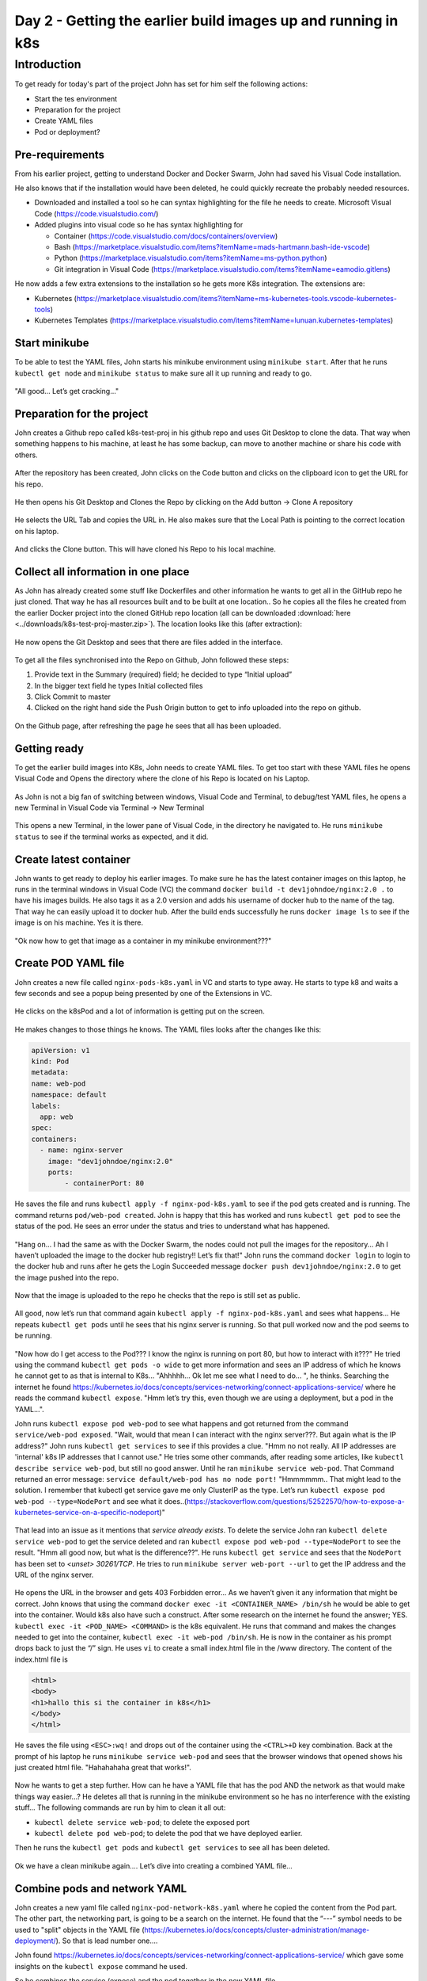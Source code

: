 .. _day2:

.. title:: Introduction to Kubernetes

Day 2 - Getting the earlier build images up and running in k8s
==============================================================


Introduction
------------

To get ready for today's part of the project John has set for him self the following actions:

- Start the tes environment
- Preparation for the project
- Create YAML files
- Pod or deployment?

Pre-requirements
^^^^^^^^^^^^^^^^

From his earlier project, getting to understand Docker and Docker Swarm, John had saved his Visual Code installation. 

He also knows that if the installation would have been deleted, he could quickly recreate the probably needed resources.

- Downloaded and installed a tool so he can syntax highlighting for the file he needs to create. Microsoft Visual Code (https://code.visualstudio.com/)

- Added plugins into visual code so he has syntax highlighting for
    
  + Container (https://code.visualstudio.com/docs/containers/overview)
  + Bash (https://marketplace.visualstudio.com/items?itemName=mads-hartmann.bash-ide-vscode)
  + Python (https://marketplace.visualstudio.com/items?itemName=ms-python.python)
  + Git integration in Visual Code (https://marketplace.visualstudio.com/items?itemName=eamodio.gitlens)

He now adds a few extra extensions to the installation so he gets more K8s integration. The extensions are:

- Kubernetes (https://marketplace.visualstudio.com/items?itemName=ms-kubernetes-tools.vscode-kubernetes-tools)
- Kubernetes Templates (https://marketplace.visualstudio.com/items?itemName=lunuan.kubernetes-templates)

Start minikube
^^^^^^^^^^^^^^

To be able to test the YAML files, John starts his minikube environment using ``minikube start``.
After that he runs ``kubectl get node`` and ``minikube status`` to make sure all it up running and ready to go.

.. figure:: images/01.png

"All good... Let’s get cracking..."

Preparation for the project
^^^^^^^^^^^^^^^^^^^^^^^^^^^

John creates a Github repo called k8s-test-proj in his github repo and uses Git Desktop to clone the data. That way when something happens to his machine, at least he has some backup, can move to another machine or share his code with others.

.. figure:: images/02.png

After the repository has been created, John clicks on the Code button and clicks on the clipboard icon to get the URL for his repo.

.. figure:: images/03.png

He then opens his Git Desktop and Clones the Repo by clicking on the Add button -> Clone A repository 

.. figure:: images/04.png

He selects the URL Tab and copies the URL in. He also makes sure that the Local Path is pointing to the correct location on his laptop.

.. figure:: images/05.png

And clicks the Clone button. This will have cloned his Repo to his local machine.

Collect all information in one place
^^^^^^^^^^^^^^^^^^^^^^^^^^^^^^^^^^^^

As John has already created some stuff like Dockerfiles and other information he wants to get all in the GitHub repo he just cloned. That way he has all resources built and to be built at one location.. So he copies all the files he created from the earlier Docker project into the cloned GitHub repo location (all can be downloaded :download:`here <../downloads/k8s-test-proj-master.zip>`). The location looks like this (after extraction):

.. figure:: images/06.png

He now opens the Git Desktop and sees that there are files added in the interface.

.. figure:: images/07.png

To get all the files synchronised into the Repo on Github, John followed these steps:

#. Provide text in the Summary (required) field; he decided to type “Initial upload”
#. In the bigger text field he types Initial collected files
#. Click Commit to master
#. Clicked on the right hand side the Push Origin button to get to info uploaded into the repo on github.

.. figure:: images/08.png

On the Github page, after refreshing the page he sees that all has been uploaded.

.. figure:: images/09.png

Getting ready
^^^^^^^^^^^^^

To get the earlier build images into K8s, John needs to create YAML files. To get too start with these YAML files he opens Visual Code and Opens the directory where the clone of his Repo is located on his Laptop.

.. figure:: images/10.png

As John is not a big fan of switching between windows, Visual Code and Terminal, to debug/test YAML files, he opens a new Terminal in Visual Code via Terminal -> New Terminal

.. figure:: images/11.png

This opens a new Terminal, in the lower pane of Visual Code, in the directory he navigated to. He runs ``minikube status`` to see if the terminal works as expected, and it did.

.. figure:: images/12.png


Create latest container
^^^^^^^^^^^^^^^^^^^^^^^

John wants to get ready to deploy his earlier images. To make sure he has the latest container images on this laptop, he runs in the terminal windows in Visual Code (VC) the command ``docker build -t dev1johndoe/nginx:2.0 .`` to have his images builds. He also tags it as a 2.0 version and adds his username of docker hub to the name of the tag. That way he can easily upload it to docker hub.
After the build ends successfully he runs ``docker image ls`` to see if the image is on his machine. Yes it is there.

.. figure:: images/13.png

"Ok now how to get that image as a container in my minikube environment???"

Create POD YAML file
^^^^^^^^^^^^^^^^^^^^

John creates a new file called ``nginx-pods-k8s.yaml`` in VC and starts to type away. He starts to type k8 and waits a few seconds and see a popup being presented by one of the Extensions in VC.

.. figure:: images/14.png

He clicks on the k8sPod and a lot of information is getting put on the screen.

.. figure:: images/15.png

He makes changes to those things he knows. The YAML files looks after the changes like this:

.. code-block:: yaml

    apiVersion: v1
    kind: Pod
    metadata:
    name: web-pod
    namespace: default
    labels:
      app: web
    spec:
    containers:
      - name: nginx-server
        image: "dev1johndoe/nginx:2.0"
        ports:
            - containerPort: 80

He saves the file and runs ``kubectl apply -f nginx-pod-k8s.yaml`` to see if the pod gets created and is running. The command returns ``pod/web-pod created``. John is happy that this has worked and runs ``kubectl get pod`` to see the status of the pod. He sees an error under the status and tries to understand what has happened.

.. figure:: images/16.png

"Hang on... I had the same as with the Docker Swarm, the nodes could not pull the images for the repository... Ah I haven’t uploaded the image to the docker hub registry!! Let’s fix that!"
John runs the command ``docker login`` to login to the docker hub and runs after he gets the Login Succeeded message ``docker push dev1johndoe/nginx:2.0`` to get the image pushed into the repo.

.. figure:: images/17.png

Now that the image is uploaded to the repo he checks that the repo is still set as public.

.. figure:: images/18.png

All good, now let’s run that command again ``kubectl apply -f nginx-pod-k8s.yaml`` and sees what happens... He repeats ``kubectl get pods`` until he sees that his nginx server is running. So that pull worked now and the pod seems to be running.

.. figure:: images/19.png

"Now how do I get access to the Pod??? I know the nginx is running on port 80, but how to interact with it???" He tried using the command ``kubectl get pods -o wide`` to get more information and sees an IP address of which he knows he cannot get to as that is internal to K8s... "Ahhhhh... Ok let me see what I need to do... ", he thinks. Searching the internet he found https://kubernetes.io/docs/concepts/services-networking/connect-applications-service/ where he reads the command ``kubectl expose``. "Hmm let’s try this, even though we are using a deployment, but a pod in the YAML...".

John runs ``kubectl expose pod web-pod``  to see what happens and got returned from the command ``service/web-pod exposed``. "Wait, would that mean I can interact with the nginx server???. But again what is the IP address?"
John runs ``kubectl get services`` to see if this provides a clue. "Hmm no not really. All IP addresses are 'internal' k8s IP addresses that I cannot use." He tries some other commands, after reading some articles, like ``kubectl describe service web-pod``, but still no good answer. Until he ran ``minikube service web-pod``. That Command returned an error message: ``service default/web-pod has no node port!`` "Hmmmmmm.. That might lead to the solution. I remember that kubectl get service gave me only ClusterIP as the type. Let’s run ``kubectl expose pod web-pod --type=NodePort`` and see what it does..(https://stackoverflow.com/questions/52522570/how-to-expose-a-kubernetes-service-on-a-specific-nodeport)"

.. figure:: images/20.png

That lead into an issue as it mentions that *service already exists*. To delete the service John ran ``kubectl delete service web-pod`` to get the service deleted and ran ``kubectl expose pod web-pod --type=NodePort`` to see the result. "Hmm all good now, but what is the difference??". He runs ``kubectl get service`` and sees that the ``NodePort`` has been set to *<unset> 30261/TCP*. He tries to run ``minikube server web-port --url`` to get the IP address and the URL of the nginx server.

.. figure:: images/21.png

He opens the URL in the browser and gets 403 Forbidden error... As we haven’t given it any information that might be correct. John knows that using the command ``docker exec -it <CONTAINER_NAME> /bin/sh`` he would be able to get into the container. Would k8s also have such a construct. After some research on the internet he found the answer; YES. ``kubectl exec -it <POD_NAME> <COMMAND>`` is the k8s equivalent. He runs that command and makes the changes needed to get into the container, ``kubectl exec -it web-pod /bin/sh``. He is now in the container as his prompt drops back to just the “/” sign. He uses ``vi`` to create a small index.html file in the /www directory. The content of the index.html file is 

.. code-block:: bash

    <html>
    <body>
    <h1>hallo this si the container in k8s</h1>
    </body>
    </html>
 
He saves the file using ``<ESC>:wq!`` and drops out of the container using the ``<CTRL>+D`` key combination. Back at the prompt of his laptop he runs ``minikube service web-pod`` and sees that the browser windows that opened shows his just created html file. "Hahahahaha great that works!".

.. figure:: images/22.png

Now he wants to get a step further. How can he have a YAML file that has the pod AND the network as that would make things way easier...?
He deletes all that is running in the minikube environment so he has no interference with the existing stuff... The following commands are run by him to clean it all out:

- ``kubectl delete service web-pod``; to delete the exposed port
- ``kubectl delete pod web-pod``; to delete the pod that we have deployed earlier.

Then he runs the ``kubectl get pods`` and ``kubectl get services`` to see all has been deleted.

.. figure:: images/23.png

Ok we have a clean minikube again.... Let’s dive into creating a combined YAML file...

Combine pods and network YAML
^^^^^^^^^^^^^^^^^^^^^^^^^^^^^

John creates a new yaml file called ``nginx-pod-network-k8s.yaml`` where he copied the content from the Pod part. The other part, the networking part, is going to be a search on the internet. He found that the “---” symbol needs to be used to "split" objects in the YAML file (https://kubernetes.io/docs/concepts/cluster-administration/manage-deployment/).
So that is lead number one....

John found https://kubernetes.io/docs/concepts/services-networking/connect-applications-service/ which gave some insights on the ``kubectl expose`` command he used.

So he combines the service (expose) and the pod together in the new YAML file.

.. code-block:: yaml

      apiVersion: v1
      kind: Pod
      metadata:
      name: web-srv
      namespace: default
      labels:
        app: web
      spec:
      containers:
        - name: nginx-server
          image: "dev1johndoe/nginx:2.0"
          ports:
            - containerPort: 80
      ---
      apiVersion: v1
      kind: Service
      metadata:
      name: nginx-svc
      labels:
        app: web
      spec:
      type: NodePort
      ports:
      - port: 80
        protocol: TCP
      selector:
        app: web

During the creation of the YAML file he begins to understand the way the file works with respect to the Service part. The *selector*: line in the YAML file is *pointing to the label of the POD for which the port must be 'opened'/connected*. If that doesn’t match, the port is not forwarding the traffic into the container/pod!!!. The selector line seems to be a kind of a query to which the service must 'bind' itself using the label of the Pod...

He then runs ``kubectl apply -f nginx-pod-network-k8s.yaml`` and runs ``minikube service niginx-svc`` (as that is the name of the service) to see if he gets the error 403 again. John remembered that images are ReadOnly! Any changes made are gone in a new deployment.

.. figure:: images/24.png

And yes that seems to work...

.. figure:: images/25.png

He also noticed that the port has changed again. It would be great if we can have that as a “static” port number... he searches the internet and finds the parameter ``nodePort``: (https://stackoverflow.com/questions/43935502/kubernetes-nodeport-custom-port). Let’s use that in the YAML file. He adds the parameter in the ports: part of his YAML file and sets the value to 32222.

.. code-block:: yaml

    spec:
    type: NodePort
    ports:
    - port: 80
      protocol: TCP
      nodePort: 32222
    selector:
      app: web

He also read that using the ``kubectl apply -f`` command just makes changes from the YAML file. Meaning that if there is a change to the configuration John doesn’t have to delete and redeploy everything. So he runs ``kubectl apply -f nginx-pod-network-k8s.yaml`` to see what the effect is...
The command returns a line that says ``configured`` and that is for the service where he just made a small change. Let’s see...
He opens the earlier browser from the minikube service command and changes the port number to 32222, as set in the YAML file, and sees that he gets a response. Also the ``minikube service nginx-svc --url`` shows the same url and port...

.. figure:: images/26.png

Deployment or pod?
^^^^^^^^^^^^^^^^^^

John is still not sure what the difference is between a pod and a deployment. He searches the internet and reads in this article what he is looking for: https://stackoverflow.com/questions/41325087/what-is-the-difference-between-a-pod-and-a-deployment#:~:text=Pods%20%2D%20runs%20one%20or%20more,right%20number%20of%20them%20exist.

So Deployments can have multiple pods that consist out of multiple containers... Especially the line: "Monitors the state of each pod, updating as necessary" is something that he finds interesting. He reads on and tries to create a deployment YAML.
He creates a new file ``nginx-deployment-k8s.yaml`` in VC and starts to combine the things he read from the last created YAML file into a deployment YAML. The content of the file he creates looks like this:

.. code-block:: yaml

    apiVersion: apps/v1
    kind: Deployment
    metadata:
    name:  nginx-deployment
    namespace: default
    labels:
      app:  web
    spec:
    selector:
      matchLabels:
        app: web
    replicas: 1
    template:
      metadata:
        labels:
          app:  web
      spec:
        containers:
        - name: nginx-server
          image: "dev1johndoe/nginx:2.0"
          ports:
            - containerPort: 80
    ---
    apiVersion: v1
    kind: Service
    metadata:
    name: nginx-svc
    labels:
      app: web
    spec:
    type: NodePort
    ports:
    - port: 80
      protocol: TCP
      nodePort: 32222
    selector:
      app: web

He runs ``kubectl delete -f nginx-pod-network-k8s.yaml`` to get a clean system again and makes sure the webpage is not replying using the browser he had opened earlier. "No reply, just a message that the connection is refused. Ok, so now I’m 100% sure nothing is running that replies to HTTP requests..."

On the clean minikube environment he runs ``kubectl apply -f nginx-deployment-k8s.yaml`` to get the YAML running.... 

.. figure:: images/27.png

It seems to have worked... He refreshes the web browser and to his excitement the page is throwing the known 403 error again!!! "YES YES YES!!!"

He checks a few things to understand what has happened.

- ``kubectl get pods``; just to see if he sees one pod
- ``kubectl get services``; to see that there is a service called nginx-svc
- ``kubectl get deployments``; to see if the is a deployment running

.. figure:: images/28.png

So let’s see if we can have multiple pods by changing the ``replicas`` parameter in the ``nginx-deployment-k8s.yaml`` file. He changes that parameter to the value of ``2``, 

.. code-block:: yaml

    ...
    selector:
      matchLabels:
        app: web
    replicas: 2
    template:
      metadata:
    ...
saves the file and ``runs kubectl apply -f nginx-deployment-k8s.yaml`` to see the outcome by running ``kubectl get pods``.



.. figure:: images/29.png

"Ha, two pods running in my minikube. Exactly what I hoped there would be!!!".

John closes or shuts down all used software so he can have a good night’s rest. "Tomorrow I’m going to see if we can get the containers to work with external storage..."
